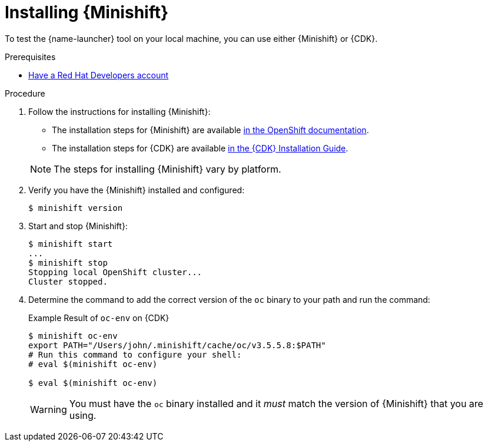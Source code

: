 [id='installing-a-openshiftlocal_{context}']
[#installing-a-openshiftlocal]
= Installing {Minishift}

To test the {name-launcher} tool on your local machine, you can use either {Minishift} or {CDK}.

.Prerequisites

* link:https://developers.redhat.com[Have a Red Hat Developers account]

.Procedure

. Follow the instructions for installing {Minishift}:
+
--
* The installation steps for {Minishift} are available link:https://docs.openshift.org/latest/minishift/getting-started/installing.html[in the OpenShift documentation].
* The installation steps for {CDK} are available link:https://access.redhat.com/documentation/en-us/red_hat_container_development_kit/3.0/html-single/installation_guide/[in the {CDK} Installation Guide].

NOTE: The steps for installing {Minishift} vary by platform.
--
. Verify you have the {Minishift} installed and configured:
+
[source,bash,options="nowrap",subs="attributes+"]
----
$ minishift version
----
. Start and stop {Minishift}:
+
[source,bash,options="nowrap",subs="attributes+"]
----
$ minishift start
...
$ minishift stop
Stopping local OpenShift cluster...
Cluster stopped.
----
. Determine the command to add the correct version of the `oc` binary to your path and run the command:
+
.Example Result of `oc-env` on {CDK}
[source,bash,options="nowrap",subs="attributes+"]
----
$ minishift oc-env
export PATH="/Users/john/.minishift/cache/oc/v3.5.5.8:$PATH"
# Run this command to configure your shell:
# eval $(minishift oc-env)

$ eval $(minishift oc-env)
----
+
WARNING: You must have the `oc` binary installed and it _must_ match the version of {Minishift} that you are using.
